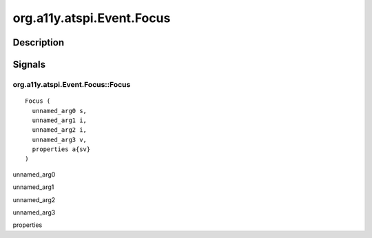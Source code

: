 .. _org.a11y.atspi.Event.Focus:

==========================
org.a11y.atspi.Event.Focus
==========================

-----------
Description
-----------

.. _org.a11y.atspi.Event.Focus Description:





.. _org.a11y.atspi.Event.Focus Signals:

-------
Signals
-------

.. _org.a11y.atspi.Event.Focus::Focus:

org.a11y.atspi.Event.Focus::Focus
^^^^^^^^^^^^^^^^^^^^^^^^^^^^^^^^^

::

    Focus (
      unnamed_arg0 s,
      unnamed_arg1 i,
      unnamed_arg2 i,
      unnamed_arg3 v,
      properties a{sv}
    )





unnamed_arg0
  

unnamed_arg1
  

unnamed_arg2
  

unnamed_arg3
  

properties
  



